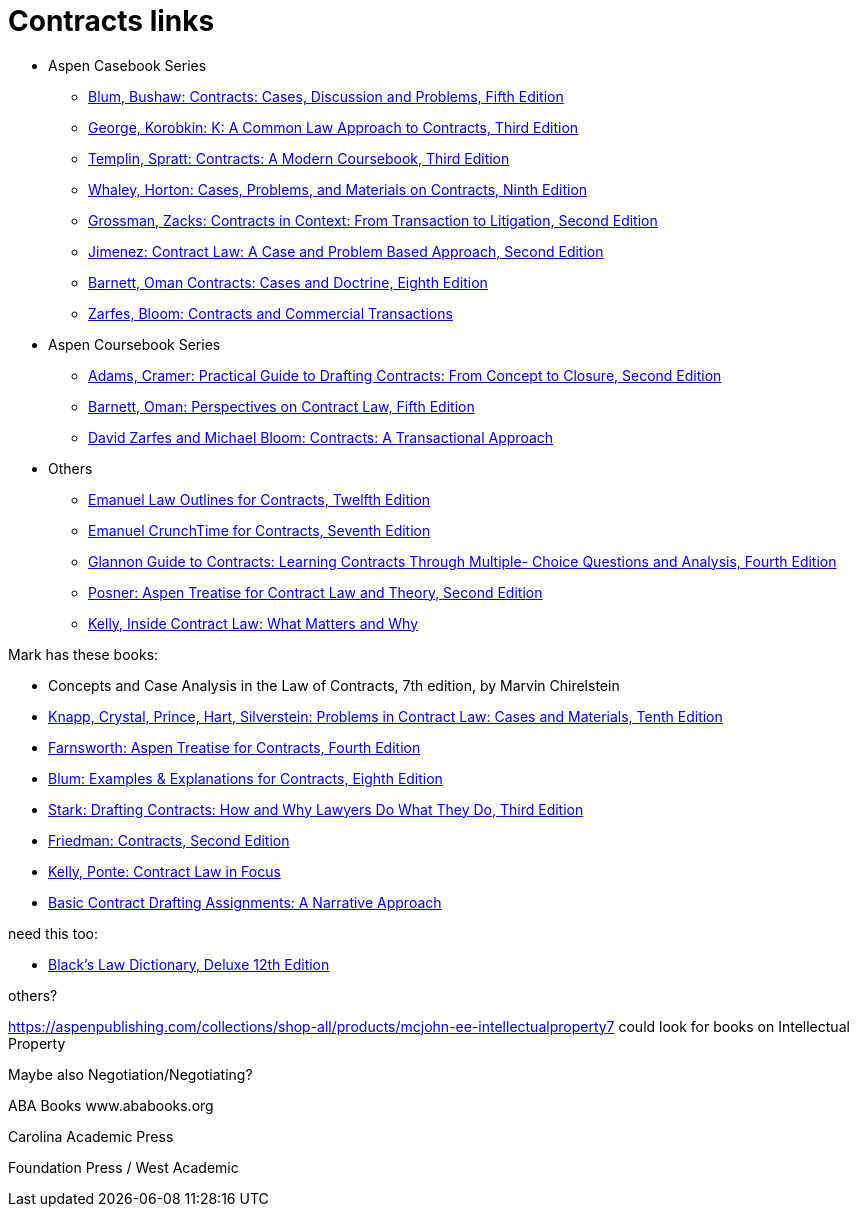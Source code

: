 = Contracts links

* Aspen Casebook Series
** https://aspenpublishing.com/blum-contracts5[Blum, Bushaw: Contracts: Cases, Discussion and Problems, Fifth Edition]
** https://aspenpublishing.com/products/george-contracts3[George, Korobkin: K: A Common Law Approach to Contracts, Third Edition]
** https://aspenpublishing.com/templin-contracts3[Templin, Spratt: Contracts: A Modern Coursebook, Third Edition]
** https://aspenpublishing.com/whaley-contracts9[Whaley, Horton: Cases, Problems, and Materials on Contracts, Ninth Edition]
** https://aspenpublishing.com/grossman-contracts2[Grossman, Zacks: Contracts in Context: From Transaction to Litigation, Second Edition]
** https://aspenpublishing.com/jimenez-contractlaw2[Jimenez: Contract Law: A Case and Problem Based Approach, Second Edition]
** https://aspenpublishing.com/products/barnett-contracts8[Barnett, Oman Contracts: Cases and Doctrine, Eighth Edition]
** https://aspenpublishing.com/products/zarfes-contractsandcommercial[Zarfes, Bloom: Contracts and Commercial Transactions]
* Aspen Coursebook Series
** https://aspenpublishing.com/adams-draftingcontracts2[Adams, Cramer: Practical Guide to Drafting Contracts: From Concept to Closure, Second Edition]
** https://aspenpublishing.com/barnett-perspectivesoncontractlaw5[Barnett, Oman: Perspectives on Contract Law, Fifth Edition]
** https://aspenpublishing.com/products/zarfes-contracts-transactional[David Zarfes and Michael Bloom: Contracts: A Transactional Approach]
* Others
** https://aspenpublishing.com/products/emanuel-law-outlines-for-contracts-twelfth-edition[Emanuel Law Outlines for Contracts, Twelfth Edition]
** https://aspenpublishing.com/emanuel-ct-contracts7[Emanuel CrunchTime for Contracts, Seventh Edition]
** https://aspenpublishing.com/products/silver-gg-contracts4[Glannon Guide to Contracts: Learning Contracts Through Multiple- Choice Questions and Analysis, Fourth Edition]
** https://aspenpublishing.com/products/posner-contractlaw2[Posner: Aspen Treatise for Contract Law and Theory, Second Edition]
** https://aspenpublishing.com/products/kelly-inside-contractlaw[Kelly, Inside Contract Law: What Matters and Why]


Mark has these books:

* Concepts and Case Analysis in the Law of Contracts, 7th edition, by Marvin Chirelstein
* https://aspenpublishing.com/knapp-contractlaw10[Knapp, Crystal, Prince, Hart, Silverstein: Problems in Contract Law: Cases and Materials, Tenth Edition]
* https://aspenpublishing.com/products/farnsworth-contracts4[Farnsworth: Aspen Treatise for Contracts, Fourth Edition]
* https://aspenpublishing.com/ee-blum-contracts8[Blum: Examples & Explanations for Contracts, Eighth Edition]
* https://aspenpublishing.com/products/stark-draftingcontracts3[Stark: Drafting Contracts: How and Why Lawyers Do What They Do, Third Edition]
* https://aspenpublishing.com/products/friedman-friedmans-contracts2[Friedman: Contracts, Second Edition]
* https://aspenpublishing.com/products/kelly-contracts[Kelly, Ponte: Contract Law in Focus]
* https://aspenpublishing.com/products/payne-contractdrafting[Basic Contract Drafting Assignments: A Narrative Approach]


need this too:

* https://store.legal.thomsonreuters.com/law-products/Dictionaries-Desk-Reference/Blacks-Law-Dictionary-Deluxe-12th-Edition/p/107042060[Black's Law Dictionary, Deluxe 12th Edition]



others?

https://aspenpublishing.com/collections/shop-all/products/mcjohn-ee-intellectualproperty7
could look for books on Intellectual Property

Maybe also Negotiation/Negotiating?

ABA Books www.ababooks.org

Carolina Academic Press

Foundation Press / West Academic


